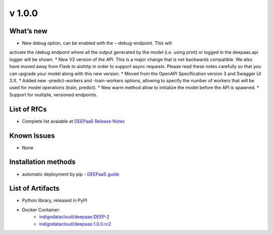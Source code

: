 v 1.0.0
------

What’s new
~~~~~~~~~~

* New debug option, can be enabled with the --debug-endpoint. This will 
activate the /debug endpoint where all the output generated by the model (i.e. using print) 
or logged in the deepaas.api logger will be shown.
* New V2 version of the API. This is a major change that is not backwards compatible. 
We also have moved away from Flask to aiohttp in order to support async requests. Please 
read these notes carefully so that you can upgrade your model along with this new version.
* Moved from the OpenAPI Specification version 3 and Swagger UI 3.X.
* Added new -predict-workers and -train-workers options, allowing to specify the number of 
workers that will be used for model operations (train, predict).
* New warm method allow to initialize the model before the API is spawned.
* Support for multiple, versioned endpoints.

List of RfCs
~~~~~~~~~~~~

* Complete list avaiable at `DEEPaaS Release Notes <https://docs.deep-hybrid-datacloud.eu/projects/deepaas/en/stable/releasenotes/index.html>`_

Known Issues
~~~~~~~~~~~~

* None

Installation methods
~~~~~~~~~~~~~~~~~~~~

* automatic deployment by pip - `DEEPaaS guide <https://docs.deep-hybrid-datacloud.eu/projects/deepaas/en/stable/installation.html>`_
 

List of Artifacts
~~~~~~~~~~~~~~~~~

* Python library, released in PyPI
* Docker Container:
    * `indigodatacloud/deepaas:DEEP-2 <https://hub.docker.com/layers/indigodatacloud/deepaas/DEEP-2/images/sha256-8200ca4a01b801f989aa619b218813a3b493334cf874b1cd461b18ae8f86a75d>`_
    * `indigodatacloud/deepaas:1.0.0.rc2 <https://hub.docker.com/layers/indigodatacloud/deepaas/1.0.0.rc2/images/sha256-8200ca4a01b801f989aa619b218813a3b493334cf874b1cd461b18ae8f86a75d>`_
